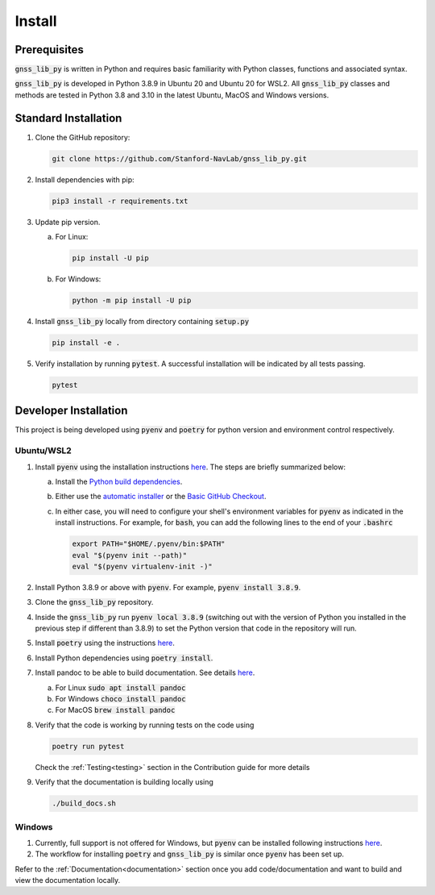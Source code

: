 .. _install:

Install
=======

Prerequisites
-------------

:code:`gnss_lib_py` is written in Python and requires basic familiarity
with Python classes, functions and associated syntax.

:code:`gnss_lib_py` is developed in Python 3.8.9 in Ubuntu 20 and
Ubuntu 20 for WSL2.
All :code:`gnss_lib_py` classes and methods are tested in Python 3.8
and 3.10 in the latest Ubuntu, MacOS and Windows versions.

Standard Installation
---------------------

1. Clone the GitHub repository:

   .. code-block:: bash

      git clone https://github.com/Stanford-NavLab/gnss_lib_py.git

2. Install dependencies with pip:

   .. code-block:: bash

       pip3 install -r requirements.txt

3. Update pip version.

   a. For Linux:

      .. code-block:: bash

         pip install -U pip

   b. For Windows:

      .. code-block:: bash

          python -m pip install -U pip

4. Install :code:`gnss_lib_py` locally from directory containing :code:`setup.py`

   .. code-block:: bash

      pip install -e .

5. Verify installation by running :code:`pytest`.
   A successful installation will be indicated by all tests passing.

   .. code-block:: bash

      pytest

.. _developer install:

Developer Installation
----------------------

This project is being developed using :code:`pyenv` and :code:`poetry`
for python version and environment control respectively.

Ubuntu/WSL2
+++++++++++

1. Install :code:`pyenv` using the installation instructions
   `here <https://github.com/pyenv/pyenv#installation>`__. The steps are
   briefly summarized below:

   a. Install the `Python build dependencies <https://github.com/pyenv/pyenv/wiki#suggested-build-environment>`__.

   b. Either use the `automatic installer <https://github.com/pyenv/pyenv-installer>`__
      or the `Basic GitHub Checkout <https://github.com/pyenv/pyenv#basic-github-checkout>`__.

   c. In either case, you will need to configure your shell's
      environment variables for :code:`pyenv` as indicated in the install
      instructions. For example, for :code:`bash`, you can add the
      following lines to the end of your :code:`.bashrc`

      .. code-block:: bash

         export PATH="$HOME/.pyenv/bin:$PATH"
         eval "$(pyenv init --path)"
         eval "$(pyenv virtualenv-init -)"

2. Install Python 3.8.9 or above with :code:`pyenv`. For example,
   :code:`pyenv install 3.8.9`.

3. Clone the :code:`gnss_lib_py` repository.

4. Inside the :code:`gnss_lib_py` run :code:`pyenv local 3.8.9` (switching
   out with the version of Python you installed in the previous step
   if different than 3.8.9) to set the Python version that code in the
   repository will run.

5. Install :code:`poetry` using the instructions
   `here <https://python-poetry.org/docs/master/#installation>`__.

6. Install Python dependencies using :code:`poetry install`.

.. _install_pandoc:

7. Install pandoc to be able to build documentation. See details
   `here <https://pandoc.org/installing.html>`__.

   a. For Linux :code:`sudo apt install pandoc`

   b. For Windows :code:`choco install pandoc`

   c. For MacOS :code:`brew install pandoc`


8. Verify that the code is working by running tests on the code using

   .. code-block:: bash

      poetry run pytest

   Check the :ref:`Testing<testing>` section in the Contribution guide
   for more details

9. Verify that the documentation is building locally using

   .. code-block:: bash

      ./build_docs.sh

Windows
+++++++

1. Currently, full support is not offered for Windows, but :code:`pyenv`
   can be installed following instructions
   `here <https://pypi.org/project/pyenv-win/>`__.

2. The workflow for installing :code:`poetry` and :code:`gnss_lib_py` is
   similar once :code:`pyenv` has been set up.


Refer to the :ref:`Documentation<documentation>` section once you add
code/documentation and want to build and view the documentation locally.
